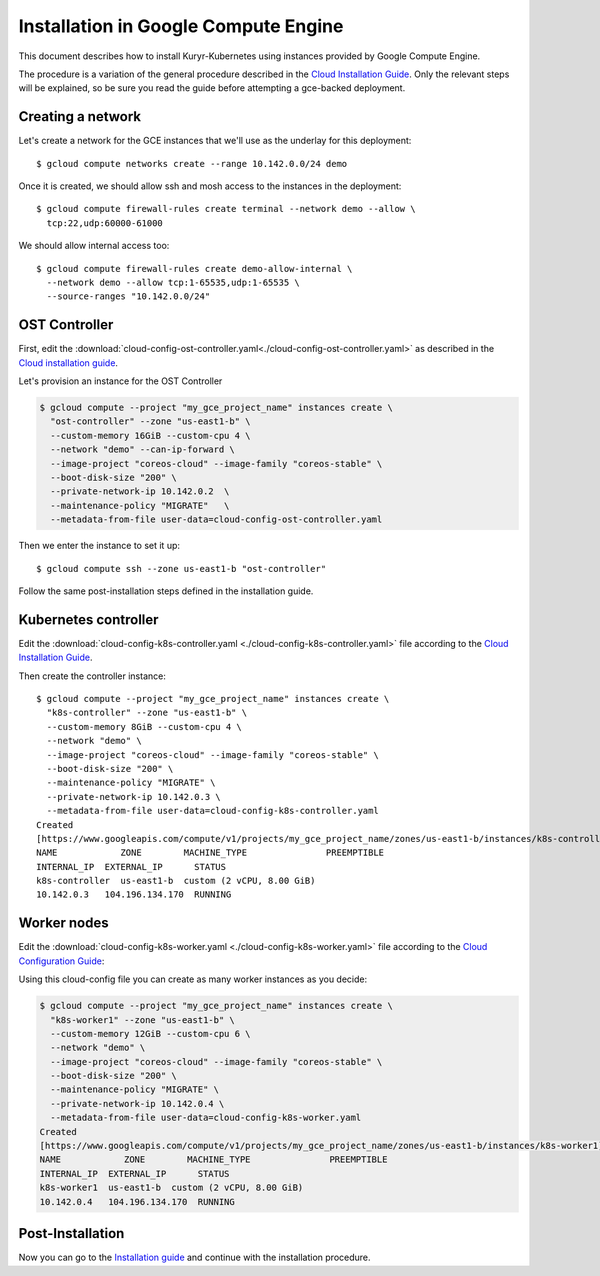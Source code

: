 =====================================
Installation in Google Compute Engine
=====================================

This document describes how to install Kuryr-Kubernetes using
instances provided by Google Compute Engine.

The procedure is a variation of the general procedure described
in the `Cloud Installation Guide <cloud-install.html>`_.
Only the relevant steps will be explained, so be sure you
read the guide before attempting a gce-backed deployment.


Creating a network
------------------

Let's create a network for the GCE instances that we'll use as the underlay for
this deployment::

    $ gcloud compute networks create --range 10.142.0.0/24 demo

Once it is created, we should allow ssh and mosh access to the instances in the
deployment::

    $ gcloud compute firewall-rules create terminal --network demo --allow \
      tcp:22,udp:60000-61000

We should allow internal access too::

    $ gcloud compute firewall-rules create demo-allow-internal \
      --network demo --allow tcp:1-65535,udp:1-65535 \
      --source-ranges "10.142.0.0/24"

OST Controller
--------------

First, edit the :download:`cloud-config-ost-controller.yaml<./cloud-config-ost-controller.yaml>` as described in the `Cloud installation guide <cloud-install.html#ost-config>`_.

Let's provision an instance for the OST Controller

.. code-block:: bash

    $ gcloud compute --project "my_gce_project_name" instances create \
      "ost-controller" --zone "us-east1-b" \
      --custom-memory 16GiB --custom-cpu 4 \
      --network "demo" --can-ip-forward \
      --image-project "coreos-cloud" --image-family "coreos-stable" \
      --boot-disk-size "200" \
      --private-network-ip 10.142.0.2  \
      --maintenance-policy "MIGRATE"   \
      --metadata-from-file user-data=cloud-config-ost-controller.yaml


Then we enter the instance to set it up::

    $ gcloud compute ssh --zone us-east1-b "ost-controller"

Follow the same post-installation steps defined in the installation guide.


Kubernetes controller
---------------------

Edit the :download:`cloud-config-k8s-controller.yaml <./cloud-config-k8s-controller.yaml>` file
according to the `Cloud Installation Guide <cloud-install.html#k8s-config>`_.

Then create the controller instance::

    $ gcloud compute --project "my_gce_project_name" instances create \
      "k8s-controller" --zone "us-east1-b" \
      --custom-memory 8GiB --custom-cpu 4 \
      --network "demo" \
      --image-project "coreos-cloud" --image-family "coreos-stable" \
      --boot-disk-size "200" \
      --maintenance-policy "MIGRATE" \
      --private-network-ip 10.142.0.3 \
      --metadata-from-file user-data=cloud-config-k8s-controller.yaml
    Created
    [https://www.googleapis.com/compute/v1/projects/my_gce_project_name/zones/us-east1-b/instances/k8s-controller].
    NAME            ZONE        MACHINE_TYPE               PREEMPTIBLE
    INTERNAL_IP  EXTERNAL_IP      STATUS
    k8s-controller  us-east1-b  custom (2 vCPU, 8.00 GiB)
    10.142.0.3   104.196.134.170  RUNNING


Worker nodes
------------

Edit the :download:`cloud-config-k8s-worker.yaml <./cloud-config-k8s-worker.yaml>` file
according to the `Cloud Configuration Guide <cloud-install.html#worker-config>`_:


Using this cloud-config file you can create as many worker instances as you decide:

.. code-block:: bash

    $ gcloud compute --project "my_gce_project_name" instances create \
      "k8s-worker1" --zone "us-east1-b" \
      --custom-memory 12GiB --custom-cpu 6 \
      --network "demo" \
      --image-project "coreos-cloud" --image-family "coreos-stable" \
      --boot-disk-size "200" \
      --maintenance-policy "MIGRATE" \
      --private-network-ip 10.142.0.4 \
      --metadata-from-file user-data=cloud-config-k8s-worker.yaml
    Created
    [https://www.googleapis.com/compute/v1/projects/my_gce_project_name/zones/us-east1-b/instances/k8s-worker1].
    NAME            ZONE        MACHINE_TYPE               PREEMPTIBLE
    INTERNAL_IP  EXTERNAL_IP      STATUS
    k8s-worker1  us-east1-b  custom (2 vCPU, 8.00 GiB)
    10.142.0.4   104.196.134.170  RUNNING

Post-Installation
-----------------
Now you can go to the `Installation guide <installation.html#post-installation>`_ and continue with the installation procedure.
